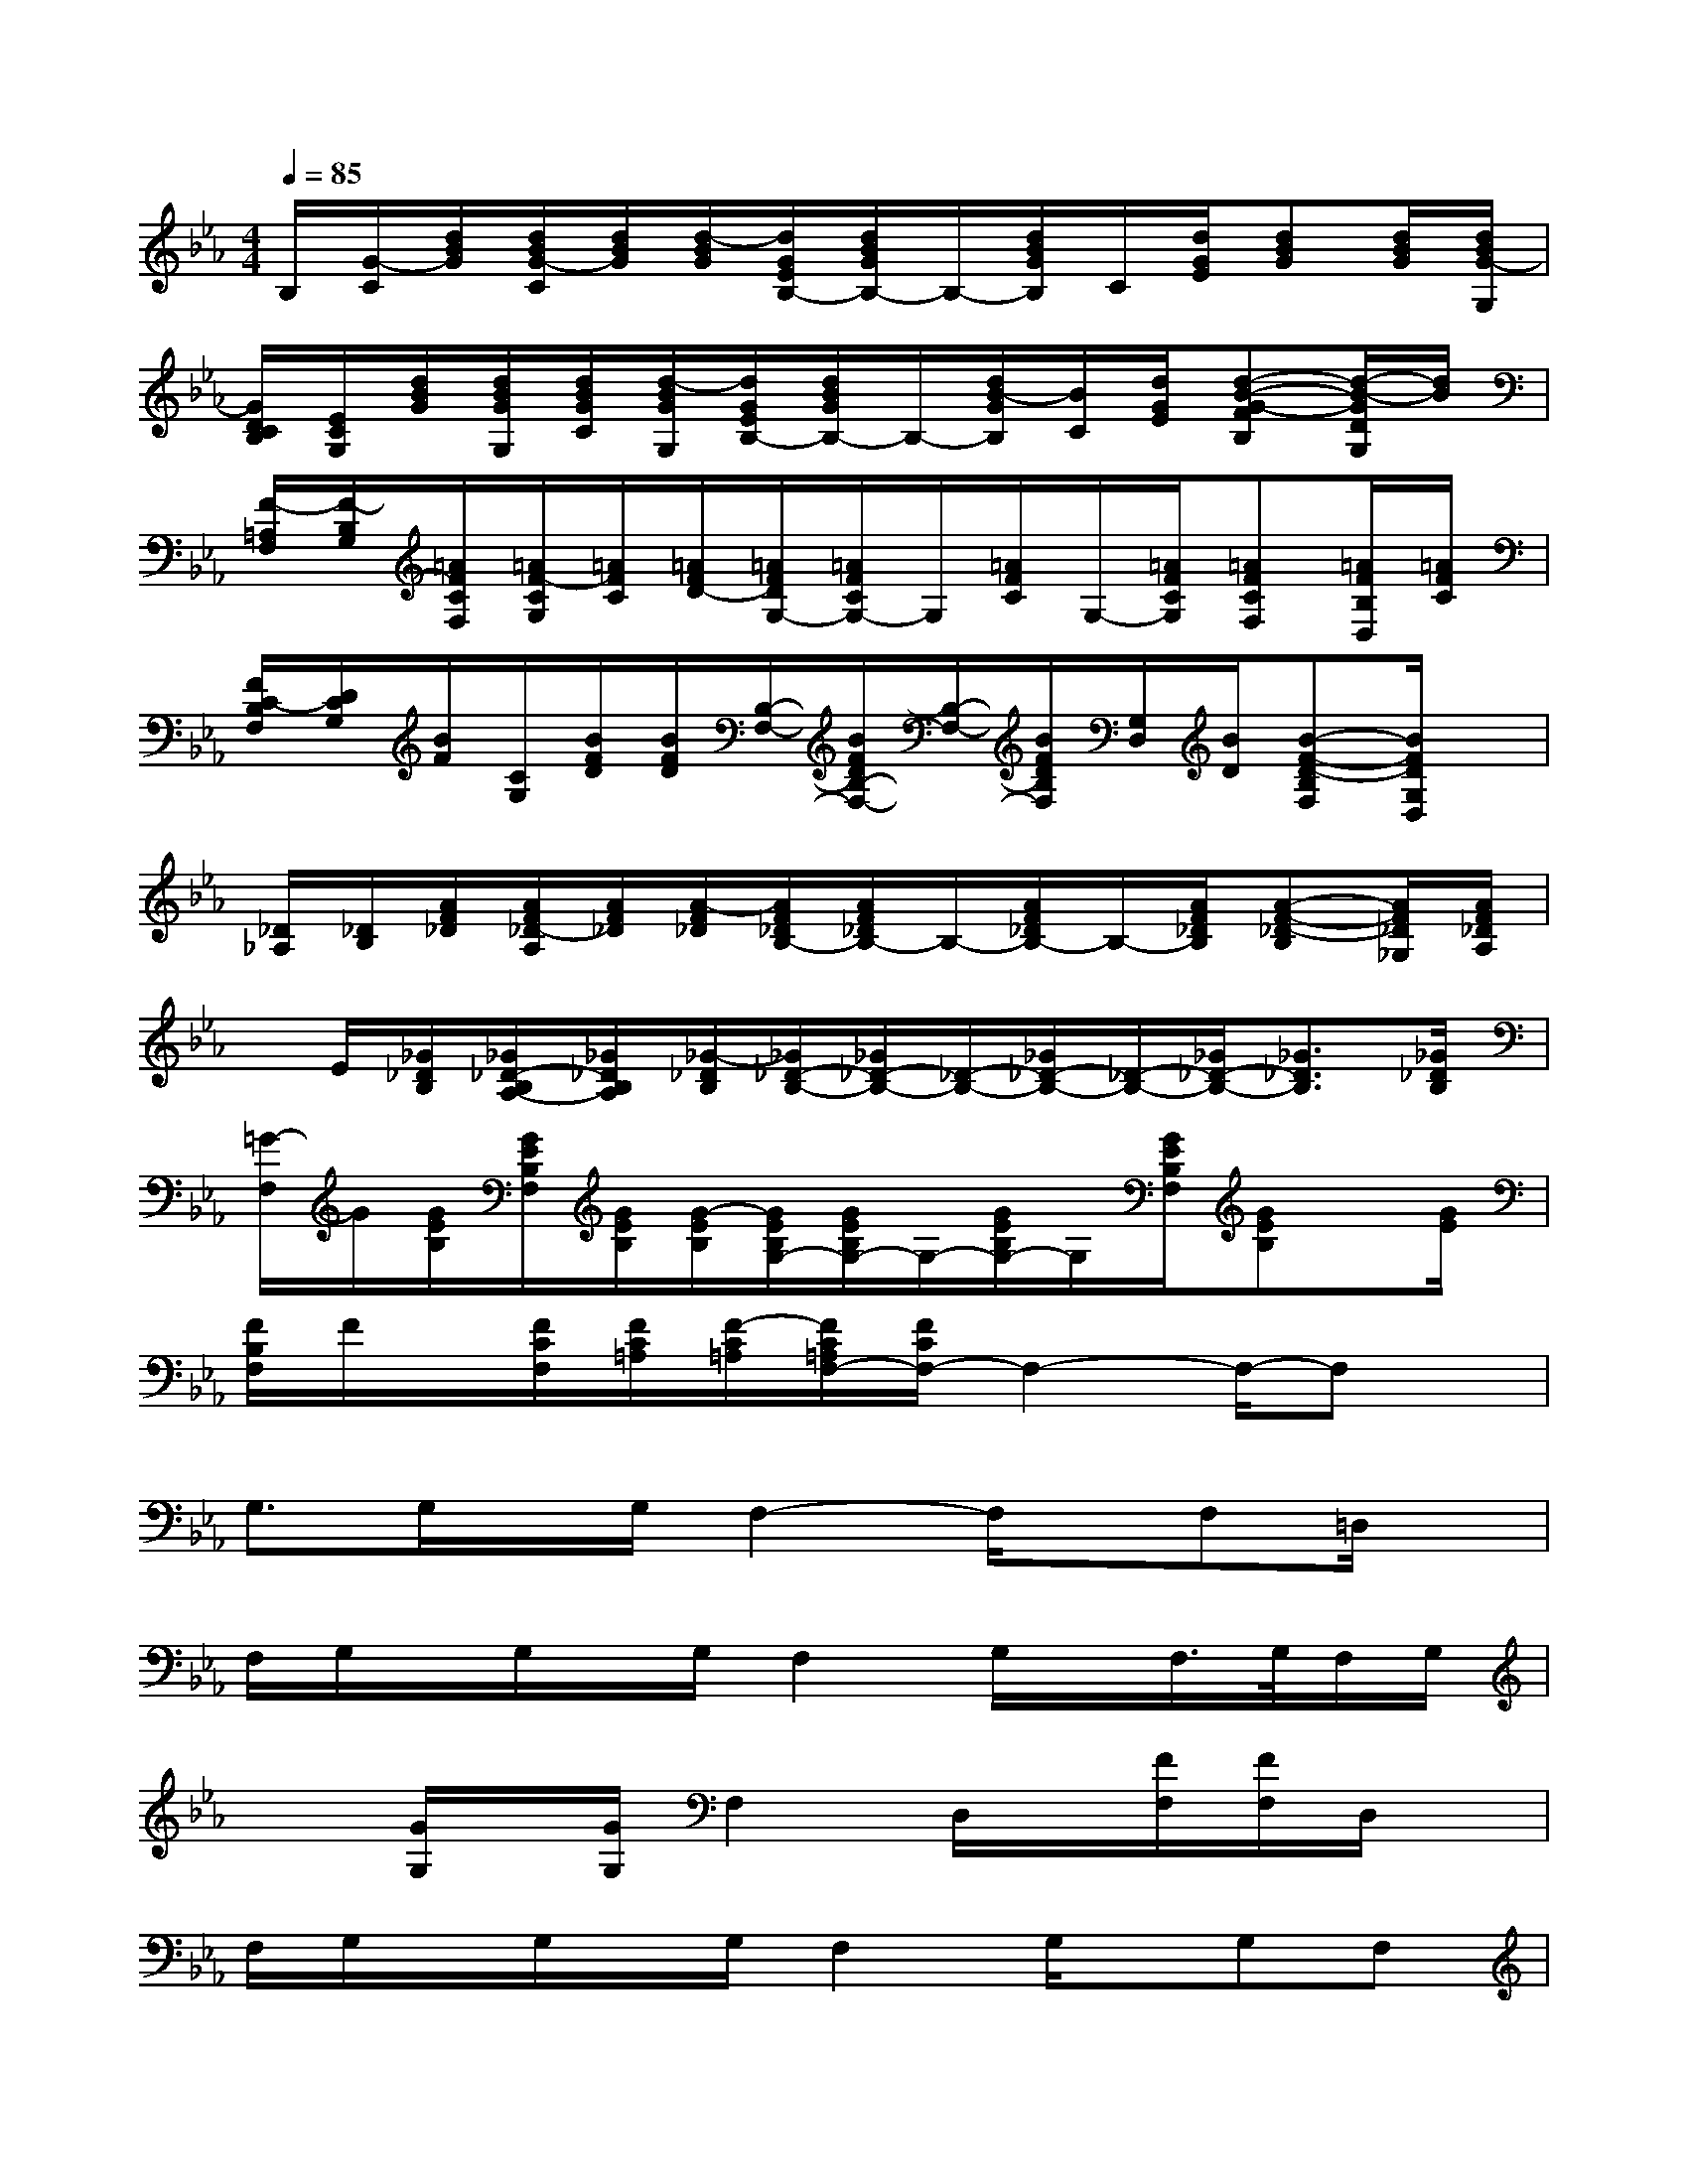 X:1
T:
M:4/4
L:1/8
Q:1/4=85
K:Eb%3flats
V:1
B,/2[G/2-C/2][d/2B/2G/2][d/2B/2G/2-C/2][d/2B/2G/2][d/2-B/2G/2][d/2G/2E/2B,/2-][d/2B/2G/2B,/2-]B,/2-[d/2B/2G/2B,/2]C/2[d/2G/2E/2][dBG][d/2B/2G/2][d/2B/2G/2-G,/2]|
[G/2D/2C/2B,/2][E/2C/2G,/2][d/2B/2G/2][d/2B/2G/2G,/2][d/2B/2G/2C/2][d/2-B/2G/2G,/2][d/2G/2E/2B,/2-][d/2B/2G/2B,/2-]B,/2-[d/2B/2-G/2B,/2][B/2C/2][d/2G/2E/2][d-B-G-FB,][d/2-B/2-G/2D/2G,/2][d/2B/2]|
[F/2-=A,/2F,/2][F/2-B,/2G,/2][=A/2F/2C/2F,/2][=A/2F/2-C/2G,/2][=A/2F/2C/2][=A/2F/2D/2-][=A/2F/2D/2G,/2-][=A/2F/2C/2G,/2-]G,/2[=A/2F/2C/2]G,/2-[=A/2F/2C/2G,/2][=AFCF,][=A/2F/2B,/2D,/2][=A/2F/2C/2]|
[F/2C/2-B,/2F,/2][D/2C/2G,/2][B/2F/2][C/2G,/2][B/2F/2D/2][B/2F/2D/2][B,/2-F,/2-][B/2F/2D/2B,/2-F,/2-][B,/2-F,/2-][B/2F/2D/2B,/2F,/2][G,/2D,/2][B/2D/2][B-F-D-B,F,][B/2F/2D/2G,/2D,/2]x/2|
[_D/2_A,/2][_D/2B,/2][A/2F/2_D/2][A/2F/2_D/2-A,/2][A/2F/2_D/2][A/2-F/2_D/2][A/2F/2_D/2B,/2-][A/2F/2_D/2B,/2-]B,/2-[A/2F/2_D/2B,/2-]B,/2-[A/2F/2_D/2B,/2][A-F-_D-B,][A/2F/2_D/2_G,/2][A/2F/2_D/2A,/2]|
x/2E/2[_G/2_D/2B,/2][_G/2_D/2-B,/2A,/2-][_G/2_D/2B,/2A,/2][_G/2-_D/2B,/2][_G/2_D/2-B,/2-][_G/2_D/2-B,/2-][_D/2-B,/2-][_G/2_D/2-B,/2-][_D/2-B,/2-][_G/2_D/2-B,/2-][_G3/2_D3/2B,3/2][_G/2_D/2B,/2]|
[=G/2-F,/2]G/2[G/2E/2B,/2][G/2E/2B,/2F,/2][G/2E/2B,/2][G/2-E/2B,/2][G/2E/2B,/2G,/2-][G/2E/2B,/2G,/2-]G,/2-[G/2E/2B,/2G,/2-]G,/2[G/2E/2B,/2F,/2][GEB,]x/2[G/2E/2]|
[F/2B,/2F,/2]F/2x/2[F/2C/2F,/2][F/2C/2=A,/2][F/2-C/2=A,/2][F/2C/2=A,/2F,/2-][F/2C/2F,/2-]F,2-F,/2-F,x/2|
G,3/2G,/2x/2G,/2F,2-F,/2x/2F,=D,/2x/2|
F,/2G,/2x/2G,/2x/2G,/2F,2G,/2x/2F,/2>G,/2F,/2G,/2|
x3/2[G/2G,/2]x/2[G/2G,/2]F,2D,/2x/2[F/2F,/2][F/2F,/2]D,/2x/2|
F,/2G,/2x/2G,/2x/2G,/2F,2G,/2x/2G,F,|
F,/2G,/2x/2[G/2G,/2]x/2G/2F,3/2x/2D,[F/2F,/2]F,/2x|
x3/2F,/2x/2F,/2G,2xG,F,/2G,/2|
x3/2G,/2x/2G,/2F,2G,/2x/2G,F,/2G,/2|
xG,/2x/2G,3/2x3/2_G,/2x/2_G,x